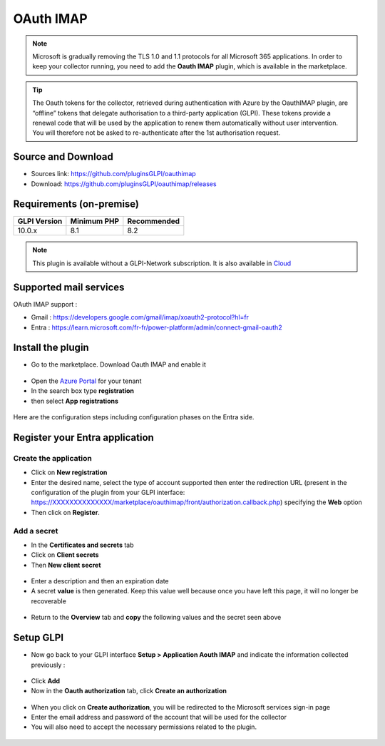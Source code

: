 OAuth IMAP
==========

.. note::
   Microsoft is gradually removing the TLS 1.0 and 1.1 protocols for all Microsoft 365 applications. In order to keep your collector running, you need to add the **Oauth IMAP** plugin, which is available in the marketplace.

.. tip::
   The Oauth tokens for the collector, retrieved during authentication with Azure by the OauthIMAP plugin, are “offline” tokens that delegate authorisation to a third-party application (GLPI). These tokens provide a renewal code that will be used by the application to renew them automatically without user intervention. You will therefore not be asked to re-authenticate after the 1st authorisation request.

Source and Download
-------------------

* Sources link: https://github.com/pluginsGLPI/oauthimap
* Download: https://github.com/pluginsGLPI/oauthimap/releases

Requirements (on-premise)
-------------------------

============ =========== ===========
GLPI Version Minimum PHP Recommended
============ =========== ===========
10.0.x       8.1         8.2
============ =========== ===========

.. Note::
   This plugin is available without a GLPI-Network subscription. It is also available in `Cloud <https://glpi-network.cloud/>`__


Supported mail services
-----------------------

OAuth IMAP support :

- Gmail : https://developers.google.com/gmail/imap/xoauth2-protocol?hl=fr
- Entra : https://learn.microsoft.com/fr-fr/power-platform/admin/connect-gmail-oauth2


Install the plugin
------------------

-  Go to the marketplace. Download Oauth IMAP and enable it

.. figure:: images/oauth-imap-1.png
   :alt: Install the plugin
   :scale: 70 %

-  Open the `Azure Portal <https://portal.azure.com/#home>`__ for your tenant
-  In the search box type **registration**
-  then select **App registrations**

.. figure:: images/oauth-imap-2.png
   :alt: add app Entra
   :scale: 100 %

Here are the configuration steps including configuration phases on the Entra side.

Register your Entra application
-------------------------------

Create the application
~~~~~~~~~~~~~~~~~~~~~~

-  Click on **New registration**
-  Enter the desired name, select the type of account supported then enter the redirection URL (present in the configuration of the plugin from your GLPI interface:
   https://XXXXXXXXXXXXXX/marketplace/oauthimap/front/authorization.callback.php) specifying the **Web** option
-  Then click on **Register**.

.. figure:: images/oauth-imap-3.png
   :alt: register app
   :scale: 80 %

Add a secret
~~~~~~~~~~~~

-  In the **Certificates and secrets** tab
-  Click on **Client secrets**
-  Then **New client secret**

.. figure:: images/oauth-imap-4.png
   :alt: add secret
   :scale: 90 %

-  Enter a description and then an expiration date
-  A secret **value** is then generated. Keep this value well because once you have left this page, it will no longer be recoverable

.. figure:: images/oauth-imap-5.png
   :alt: select value secret
   :scale: 95 %

-  Return to the **Overview** tab and **copy** the following values ​​and the secret seen above

.. figure:: images/oauth-imap-6.png
   :alt: overview
   :scale: 100 %

Setup GLPI
----------

-  Now go back to your GLPI interface **Setup > Application Aouth IMAP** and indicate the information collected previously :

.. figure:: images/oauth-imap-7.png
   :alt: setup GLPI
   :scale: 80 %

-  Click **Add**
-  Now in the **Oauth authorization** tab, click **Create an authorization**

.. figure:: images/oauth-imap-8.png
   :alt: Oauth Auhorization
   :scale: 100 %

-  When you click on **Create authorization**, you will be redirected to the Microsoft services sign-in page
-  Enter the email address and password of the account that will be used for the collector
-  You will also need to accept the necessary permissions related to the plugin.

.. figure:: images/oauth-imap-9.png
   :alt: app Auhorization
   :scale: 100 %

.. figure:: images/oauth-imap-10.png
   :alt: check account
   :scale: 80 %

